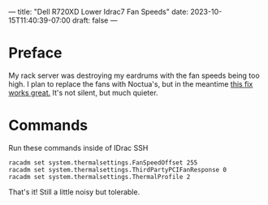 ---
title: "Dell R720XD Lower Idrac7 Fan Speeds"
date: 2023-10-15T11:40:39-07:00
draft: false
---

* Preface
My rack server was destroying my eardrums with the fan speeds being
too high. I plan to replace the fans with Noctua's, but in the
meantime [[https://angrysysadmins.tech/index.php/2022/01/grassyloki/idrac-7-8-lower-fan-noise-on-dell-servers/][this fix works great.]] It's not silent, but much quieter.

* Commands
Run these commands inside of IDrac SSH

#+begin_src
racadm set system.thermalsettings.FanSpeedOffset 255
racadm set system.thermalsettings.ThirdPartyPCIFanResponse 0
racadm set system.thermalsettings.ThermalProfile 2
#+end_src

That's it! Still a little noisy but tolerable.
